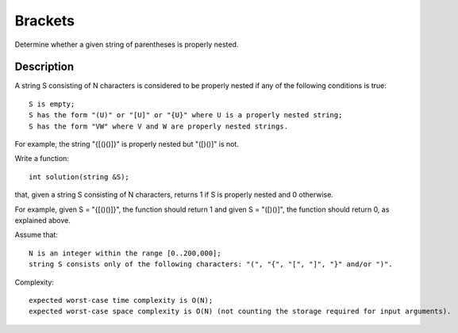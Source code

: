 Brackets
=============================================
Determine whether a given string of parentheses is properly nested. 

Description
---------------------------------
A string S consisting of N characters is considered to be properly nested if any of the following conditions is true::

    S is empty;
    S has the form "(U)" or "[U]" or "{U}" where U is a properly nested string;
    S has the form "VW" where V and W are properly nested strings.

For example, the string "{[()()]}" is properly nested but "([)()]" is not.

Write a function::

    int solution(string &S);

that, given a string S consisting of N characters, returns 1 if S is properly nested and 0 otherwise.

For example, given S = "{[()()]}", the function should return 1 and given S = "([)()]", the function should return 0, as explained above.

Assume that::

        N is an integer within the range [0..200,000];
        string S consists only of the following characters: "(", "{", "[", "]", "}" and/or ")".

Complexity::

        expected worst-case time complexity is O(N);
        expected worst-case space complexity is O(N) (not counting the storage required for input arguments).
